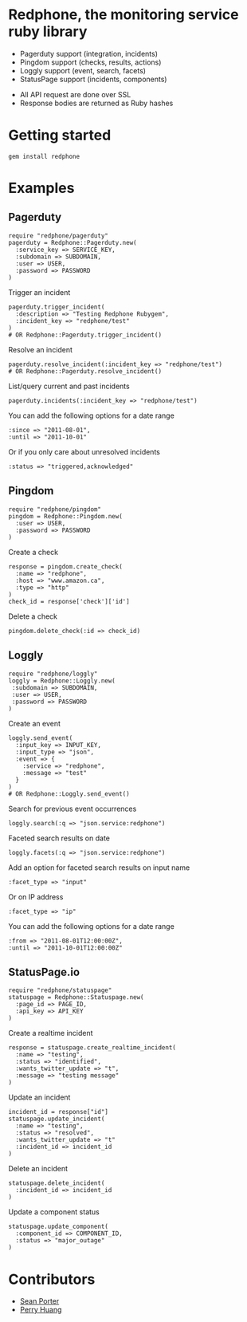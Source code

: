 * Redphone, the monitoring service ruby library
  - Pagerduty support (integration, incidents)
  - Pingdom support (checks, results, actions)
  - Loggly support (event, search, facets)
  - StatusPage support (incidents, components)
  [[https://github.com/portertech/redphone/raw/master/redphone.jpg]]
  - All API request are done over SSL
  - Response bodies are returned as Ruby hashes
* Getting started
  : gem install redphone
* Examples
** Pagerduty
  : require "redphone/pagerduty"
  : pagerduty = Redphone::Pagerduty.new(
  :   :service_key => SERVICE_KEY,
  :   :subdomain => SUBDOMAIN,
  :   :user => USER,
  :   :password => PASSWORD
  : )
  Trigger an incident
  : pagerduty.trigger_incident(
  :   :description => "Testing Redphone Rubygem",
  :   :incident_key => "redphone/test"
  : )
  : # OR Redphone::Pagerduty.trigger_incident()
  Resolve an incident
  : pagerduty.resolve_incident(:incident_key => "redphone/test")
  : # OR Redphone::Pagerduty.resolve_incident()
  List/query current and past incidents
  : pagerduty.incidents(:incident_key => "redphone/test")
  You can add the following options for a date range
  : :since => "2011-08-01",
  : :until => "2011-10-01"
  Or if you only care about unresolved incidents
  : :status => "triggered,acknowledged"
** Pingdom
  : require "redphone/pingdom"
  : pingdom = Redphone::Pingdom.new(
  :   :user => USER,
  :   :password => PASSWORD
  : )
  Create a check
  : response = pingdom.create_check(
  :   :name => "redphone",
  :   :host => "www.amazon.ca",
  :   :type => "http"
  : )
  : check_id = response['check']['id']
  Delete a check
  : pingdom.delete_check(:id => check_id)
** Loggly
  : require "redphone/loggly"
  : loggly = Redphone::Loggly.new(
  :  :subdomain => SUBDOMAIN,
  :  :user => USER,
  :  :password => PASSWORD
  : )
  Create an event
  : loggly.send_event(
  :   :input_key => INPUT_KEY,
  :   :input_type => "json",
  :   :event => {
  :     :service => "redphone",
  :     :message => "test"
  :   }
  : )
  : # OR Redphone::Loggly.send_event()
  Search for previous event occurrences
  : loggly.search(:q => "json.service:redphone")
  Faceted search results on date
  : loggly.facets(:q => "json.service:redphone")
  Add an option for faceted search results on input name
  : :facet_type => "input"
  Or on IP address
  : :facet_type => "ip"
  You can add the following options for a date range
  : :from => "2011-08-01T12:00:00Z",
  : :until => "2011-10-01T12:00:00Z"
** StatusPage.io
  : require "redphone/statuspage"
  : statuspage = Redphone::Statuspage.new(
  :   :page_id => PAGE_ID,
  :   :api_key => API_KEY
  : )
  Create a realtime incident
  : response = statuspage.create_realtime_incident(
  :   :name => "testing",
  :   :status => "identified",
  :   :wants_twitter_update => "t",
  :   :message => "testing message"
  : )
  Update an incident
  : incident_id = response["id"]
  : statuspage.update_incident(
  :   :name => "testing",
  :   :status => "resolved",
  :   :wants_twitter_update => "t"
  :   :incident_id => incident_id
  : )
  Delete an incident
  : statuspage.delete_incident(
  :   :incident_id => incident_id
  : )
  Update a component status
  : statuspage.update_component(
  :   :component_id => COMPONENT_ID,
  :   :status => "major_outage"
  : )
* Contributors
  - [[http://portertech.ca][Sean Porter]]
  - [[http://github.com/perryh][Perry Huang]]